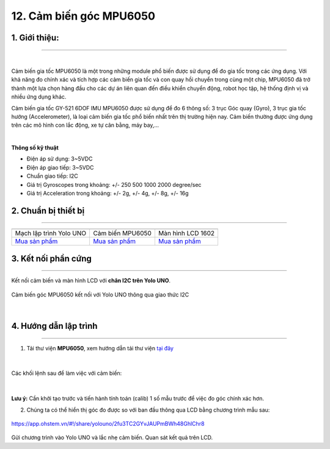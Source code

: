 12. Cảm biến góc MPU6050
==========


**1. Giới thiệu:** 
---------
-------------

.. image:: images/mpu.1.jpg
    :width: 400px
    :align: center 
|

Cảm biến gia tốc MPU6050 là một trong những module phổ biến được sử dụng để đo gia tốc trong các ứng dụng. Với khả năng đo chính xác và tích hợp các cảm biến gia tốc và con quay hồi chuyển trong cùng một chip, MPU6050 đã trở thành một lựa chọn hàng đầu cho các dự án liên quan đến điều khiển chuyển động, robot học tập, hệ thống định vị và nhiều ứng dụng khác. 

Cảm biến gia tốc GY-521 6DOF IMU MPU6050 được sử dụng để đo 6 thông số: 3 trục Góc quay (Gyro), 3 trục gia tốc hướng (Accelerometer), là loại cảm biến gia tốc phổ biến nhất trên thị trường hiện nay. Cảm biến thường được ứng dụng trên các mô hình con lắc động, xe tự cân bằng, máy bay,… 

.. image:: images/mpu.2.jpg
    :width: 400px
    :align: center 
|

**Thông số kỹ thuật**

- Điện áp sử dụng: 3~5VDC
- Điện áp giao tiếp: 3~5VDC
- Chuẩn giao tiếp: I2C
- Giá trị Gyroscopes trong khoảng: +/- 250 500 1000 2000 degree/sec
- Giá trị Acceleration trong khoảng: +/- 2g, +/- 4g, +/- 8g, +/- 16g

**2. Chuẩn bị thiết bị**
------------
------------

.. list-table:: 
   :widths: auto
   :header-rows: 1

   * - .. image:: images/yolo_uno.png
          :width: 200px
          :align: center
     - .. image:: images/mpu.1.jpg
          :width: 200px
          :align: center
     - .. image:: images/lcd_1602.png
          :width: 200px
          :align: center
   * - Mạch lập trình Yolo UNO
     - Cảm biến MPU6050
     - Màn hình LCD 1602
   * - `Mua sản phẩm <https://shop.ohstem.vn/san-pham/yolo-uno/>`_
     - `Mua sản phẩm <https://shop.ohstem.vn/san-pham/cam-bien-gia-toc-mpu6050/>`_
     - `Mua sản phẩm <https://shop.ohstem.vn/san-pham/man-hinh-lcd-1602/>`_


**3. Kết nối phần cứng**
------------
------------

Kết nối cảm biến và màn hình LCD với **chân I2C trên Yolo UNO**.

..  figure:: images/mpu.3.webp
    :scale: 70%
    :align: center 

    Cảm biến góc MPU6050 kết nối với Yolo UNO thông qua giao thức I2C
|

4. Hướng dẫn lập trình
------------
------------

1. Tải thư viện **MPU6050**, xem hướng dẫn tải thư viện `tại đây <https://docs.ohstem.vn/en/latest/module/thu-vien-yolouno.html>`_  

..  figure:: images/mpu.4.jpg
    :scale: 80%
    :align: center 
|

Các khối lệnh sau để làm việc với cảm biến:

..  figure:: images/mpu.5.jpg
    :scale: 100%
    :align: center 
|

**Lưu ý:** Cần khởi tạo trước và tiến hành tính toán (calib) 1 số mẫu trước để việc đo góc chính xác hơn.

2. Chúng ta có thể hiển thị góc đo được so với ban đầu thông qua LCD bằng chương trình mẫu sau:

..  figure:: images/mpu.6.jpg
    :scale: 70%
    :align: center 

    `<https://app.ohstem.vn/#!/share/yolouno/2fu3TC2GYvJAUPmBWh48GhlChr8>`_


Gửi chương trình vào Yolo UNO và lắc nhẹ cảm biến. Quan sát kết quả trên LCD. 